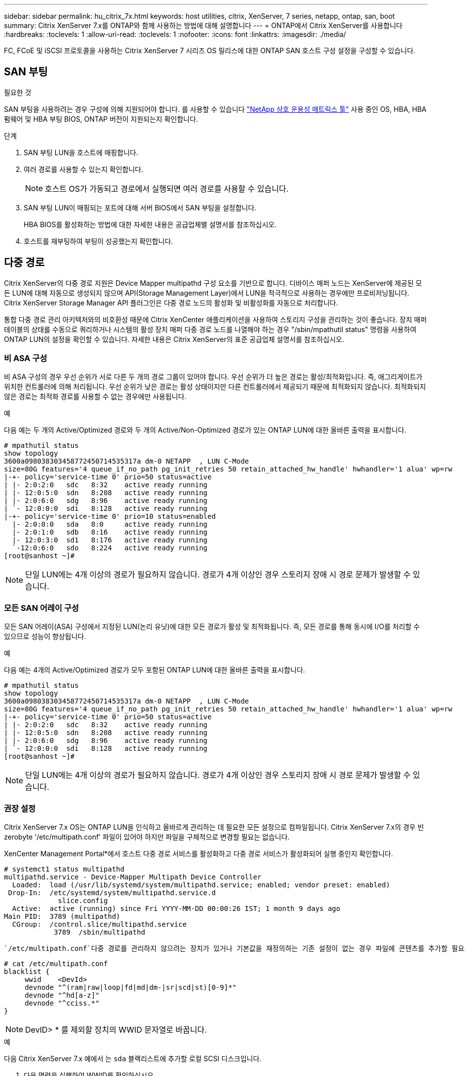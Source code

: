 ---
sidebar: sidebar 
permalink: hu_citrix_7x.html 
keywords: host utilities, citrix, XenServer, 7 series, netapp, ontap, san, boot 
summary: Citrix XenServer 7.x를 ONTAP와 함께 사용하는 방법에 대해 설명합니다 
---
= ONTAP에서 Citrix XenServer를 사용합니다
:hardbreaks:
:toclevels: 1
:allow-uri-read: 
:toclevels: 1
:nofooter: 
:icons: font
:linkattrs: 
:imagesdir: ./media/


[role="lead"]
FC, FCoE 및 iSCSI 프로토콜을 사용하는 Citrix XenServer 7 시리즈 OS 릴리스에 대한 ONTAP SAN 호스트 구성 설정을 구성할 수 있습니다.



== SAN 부팅

.필요한 것
SAN 부팅을 사용하려는 경우 구성에 의해 지원되어야 합니다. 를 사용할 수 있습니다 link:https://mysupport.netapp.com/matrix/imt.jsp?components=91241;&solution=236&isHWU&src=IMT["NetApp 상호 운용성 매트릭스 툴"^] 사용 중인 OS, HBA, HBA 펌웨어 및 HBA 부팅 BIOS, ONTAP 버전이 지원되는지 확인합니다.

.단계
. SAN 부팅 LUN을 호스트에 매핑합니다.
. 여러 경로를 사용할 수 있는지 확인합니다.
+

NOTE: 호스트 OS가 가동되고 경로에서 실행되면 여러 경로를 사용할 수 있습니다.

. SAN 부팅 LUN이 매핑되는 포트에 대해 서버 BIOS에서 SAN 부팅을 설정합니다.
+
HBA BIOS를 활성화하는 방법에 대한 자세한 내용은 공급업체별 설명서를 참조하십시오.

. 호스트를 재부팅하여 부팅이 성공했는지 확인합니다.




== 다중 경로

Citrix XenServer의 다중 경로 지원은 Device Mapper multipathd 구성 요소를 기반으로 합니다. 디바이스 매퍼 노드는 XenServer에 제공된 모든 LUN에 대해 자동으로 생성되지 않으며 API(Storage Management Layer)에서 LUN을 적극적으로 사용하는 경우에만 프로비저닝됩니다. Citrix XenServer Storage Manager API 플러그인은 다중 경로 노드의 활성화 및 비활성화를 자동으로 처리합니다.

통합 다중 경로 관리 아키텍처와의 비호환성 때문에 Citrix XenCenter 애플리케이션을 사용하여 스토리지 구성을 관리하는 것이 좋습니다. 장치 매퍼 테이블의 상태를 수동으로 쿼리하거나 시스템의 활성 장치 매퍼 다중 경로 노드를 나열해야 하는 경우 "/sbin/mpathutil status" 명령을 사용하여 ONTAP LUN의 설정을 확인할 수 있습니다. 자세한 내용은 Citrix XenServer의 표준 공급업체 설명서를 참조하십시오.



=== 비 ASA 구성

비 ASA 구성의 경우 우선 순위가 서로 다른 두 개의 경로 그룹이 있어야 합니다. 우선 순위가 더 높은 경로는 활성/최적화입니다. 즉, 애그리게이트가 위치한 컨트롤러에 의해 처리됩니다. 우선 순위가 낮은 경로는 활성 상태이지만 다른 컨트롤러에서 제공되기 때문에 최적화되지 않습니다. 최적화되지 않은 경로는 최적화 경로를 사용할 수 없는 경우에만 사용됩니다.

.예
다음 예는 두 개의 Active/Optimized 경로와 두 개의 Active/Non-Optimized 경로가 있는 ONTAP LUN에 대한 올바른 출력을 표시합니다.

[listing]
----
# mpathutil status
show topology
3600a098038303458772450714535317a dm-0 NETAPP  , LUN C-Mode
size=80G features='4 queue_if_no_path pg_init_retries 50 retain_attached_hw_handle' hwhandler='1 alua' wp=rw
|-+- policy='service-time 0' prio=50 status=active
| |- 2:0:2:0   sdc   8:32    active ready running
| |- 12:0:5:0  sdn   8:208   active ready running
| |- 2:0:6:0   sdg   8:96    active ready running
| `- 12:0:0:0  sdi   8:128   active ready running
|-+- policy='service-time 0' prio=10 status=enabled
  |- 2:0:0:0   sda   8:0     active ready running
  |- 2:0:1:0   sdb   8:16    active ready running
  |- 12:0:3:0  sd1   8:176   active ready running
  `-12:0:6:0   sdo   8:224   active ready running
[root@sanhost ~]#
----

NOTE: 단일 LUN에는 4개 이상의 경로가 필요하지 않습니다. 경로가 4개 이상인 경우 스토리지 장애 시 경로 문제가 발생할 수 있습니다.



=== 모든 SAN 어레이 구성

모든 SAN 어레이(ASA) 구성에서 지정된 LUN(논리 유닛)에 대한 모든 경로가 활성 및 최적화됩니다. 즉, 모든 경로를 통해 동시에 I/O를 처리할 수 있으므로 성능이 향상됩니다.

.예
다음 예는 4개의 Active/Optimized 경로가 모두 포함된 ONTAP LUN에 대한 올바른 출력을 표시합니다.

[listing]
----
# mpathutil status
show topology
3600a098038303458772450714535317a dm-0 NETAPP  , LUN C-Mode
size=80G features='4 queue_if_no_path pg_init_retries 50 retain_attached_hw_handle' hwhandler='1 alua' wp=rw
|-+- policy='service-time 0' prio=50 status=active
| |- 2:0:2:0   sdc   8:32    active ready running
| |- 12:0:5:0  sdn   8:208   active ready running
| |- 2:0:6:0   sdg   8:96    active ready running
| `- 12:0:0:0  sdi   8:128   active ready running
[root@sanhost ~]#
----

NOTE: 단일 LUN에는 4개 이상의 경로가 필요하지 않습니다. 경로가 4개 이상인 경우 스토리지 장애 시 경로 문제가 발생할 수 있습니다.



=== 권장 설정

Citrix XenServer 7.x OS는 ONTAP LUN을 인식하고 올바르게 관리하는 데 필요한 모든 설정으로 컴파일됩니다. Citrix XenServer 7.x의 경우 빈 zerobyte '/etc/multipath.conf' 파일이 있어야 하지만 파일을 구체적으로 변경할 필요는 없습니다.

XenCenter Management Portal*에서 호스트 다중 경로 서비스를 활성화하고 다중 경로 서비스가 활성화되어 실행 중인지 확인합니다.

[listing]
----
# systemct1 status multipathd
multipathd.service - Device-Mapper Multipath Device Controller
  Loaded:  load (/usr/lib/systemd/system/multipathd.service; enabled; vendor preset: enabled)
 Drop-In:  /etc/systemd/system/multipathd.service.d
             slice.config
  Active:  active (running) since Fri YYYY-MM-DD 00:00:26 IST; 1 month 9 days ago
Main PID:  3789 (multipathd)
  CGroup:  /control.slice/multipathd.service
            3789  /sbin/multipathd
----
 `/etc/multipath.conf`다중 경로를 관리하지 않으려는 장치가 있거나 기본값을 재정의하는 기존 설정이 없는 경우 파일에 콘텐츠를 추가할 필요가 없습니다. 다음 구문을 `multipath.conf` 파일에 추가하여 원치 않는 장치를 제외할 수 있습니다.

[listing]
----
# cat /etc/multipath.conf
blacklist {
     wwid    <DevId>
     devnode "^(ram|raw|loop|fd|md|dm-|sr|scd|st)[0-9]*"
     devnode "^hd[a-z]"
     devnode "^cciss.*"
}
----

NOTE: DevID> * 를 제외할 장치의 WWID 문자열로 바꿉니다.

.예
다음 Citrix XenServer 7.x 예에서 는 `sda` 블랙리스트에 추가할 로컬 SCSI 디스크입니다.

. 다음 명령을 실행하여 WWID를 확인하십시오.
+
[listing]
----
# lib/udev/scsi_id -gud /dev/sda
3600a098038303458772450714535317a
----
. 이 WWID를 '/etc/multipath.conf'의 블랙리스트 스탠자에 추가합니다.
+
[listing]
----
#cat /etc/multipath.conf
blacklist {
  wwid    3600a098038303458772450714535317a
  devnode "^(ram|raw|loop|fd|md|dm-|sr|scd|st)[0-9*]"
  devnode "^hd[a-z]"
  devnode "^cciss.*"
}
----


'$multipathd show config' 명령을 사용하여 multipath 매개 변수 런타임 구성을 참조하십시오. 기본 설정을 재정의할 수 있는 레거시 설정, 특히 기본 섹션에서 실행 중인 구성을 항상 확인해야 합니다.

다음 표에는 ONTAP LUN에 대한 중요 * multipathd * 매개 변수와 필요한 값이 나와 있습니다. 호스트가 다른 공급업체의 LUN에 접속되어 있고 이러한 매개 변수 중 하나라도 덮어쓴 경우 ONTAP LUN에 특별히 적용되는 * multipath.conf * 에서 나중에 Stanzas를 통해 수정해야 합니다. 그렇지 않으면 ONTAP LUN이 예상대로 작동하지 않을 수 있습니다. 다음 기본값은 NetApp 및/또는 OS 공급업체에 문의하여 영향을 완전히 이해해야 합니다.

[cols="2*"]
|===
| 매개 변수 | 설정 


| "제_영주"를 선택합니다 | 예 


| DEV_Loss_TMO | "무한대" 


| 페일백 | 즉시 


| 빠른 IO_FAIL_TMO | 5 


| 기능 | "3 queue_if_no_path pg_init_retries 50" 


| "flush_on_last_del" | "예" 


| hardware_handler를 선택합니다 | "0" 


| 'path_checker | "tur" 


| path_grouping_policy입니다 | "group_by_prio(그룹 기준/원시)" 


| '경로 선택기' | "서비스 시간 0" 


| polling_interval입니다 | 5 


| 프리오 | "ONTAP" 


| '제품' | LUN. * 


| "Stain_attached_hw_handler"를 선택합니다 | 예 


| 'RR_WEIGHT | "균일" 


| 'user_friendly_names'입니다 | 아니요 


| '더 너더' | 넷엡 
|===
.예
다음 예제에서는 재정의된 기본값을 수정하는 방법을 보여 줍니다. 이 경우 * multipath.conf * 파일은 ONTAP LUN과 호환되지 않는 * path_checker * 및 * detect_prio * 에 대한 값을 정의합니다. 호스트에 연결된 다른 SAN 스토리지 때문에 이러한 매개 변수를 제거할 수 없는 경우 디바이스 스탠자가 있는 ONTAP LUN에 대해 이러한 매개 변수를 특별히 수정할 수 있습니다.

[listing]
----
# cat /etc/multipath.conf
defaults {
  path_checker readsector0
  detect_prio no
}
devices{
        device{
                vendor "NETAPP "
                product "LUN.*"
                path_checker tur
                detect_prio yes
        }
}
----

NOTE: Citrix XenServer에서는 지원되는 구성을 위해 모든 Linux 및 Windows 기반 게스트 VM에 Citrix VM 도구를 사용할 것을 권장합니다.



== 알려진 문제

ONTAP를 사용하는 Citrix XenServer 릴리즈에는 알려진 문제가 없습니다.
